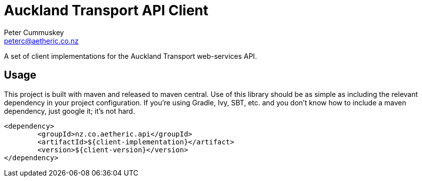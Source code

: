 Auckland Transport API Client
=============================
:author: Peter Cummuskey
:email: peterc@aetheric.co.nz

A set of client implementations for the Auckland Transport web-services API.

== Usage

This project is built with maven and released to maven central. Use of this library should be as simple as including
the relevant dependency in your project configuration. If you're using Gradle, Ivy, SBT, etc. and you don't know how to
include a maven dependency, just google it; it's not hard.

```XML
<dependency>
	<groupId>nz.co.aetheric.api</groupId>
	<artifactId>${client-implementation}</artifact>
	<version>${client-version}</version>
</dependency>
```
